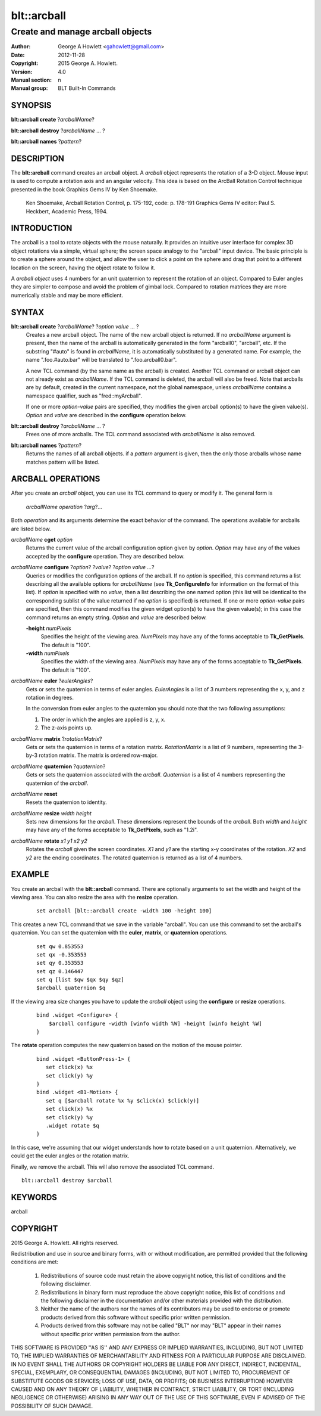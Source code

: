 ============
blt::arcball
============

---------------------------------
Create and manage arcball objects
---------------------------------

:Author: George A Howlett <gahowlett@gmail.com>
:Date:   2012-11-28
:Copyright: 2015 George A. Howlett.
:Version: 4.0
:Manual section: n
:Manual group: BLT Built-In Commands

SYNOPSIS
--------

**blt::arcball create** ?\ *arcballName*\ ?

**blt::arcball destroy** ?\ *arcballName* ... ?

**blt::arcball names** ?\ *pattern*\ ?

DESCRIPTION
-----------

The **blt::arcball** command creates an arcball object.  A *arcball* object
represents the rotation of a 3-D object. Mouse input is used to compute a
rotation axis and an angular velocity. This idea is based on the ArcBall
Rotation Control technique presented in the book Graphics Gems IV by Ken
Shoemake.

  Ken Shoemake, Arcball Rotation Control, p. 175-192, code: p. 178-191
  Graphics Gems IV editor: Paul S. Heckbert, Academic Press, 1994.

 
INTRODUCTION
------------

The arcball is a tool to rotate objects with the mouse naturally.  It
provides an intuitive user interface for complex 3D object rotations via a
simple, virtual sphere; the screen space analogy to the "arcball" input
device.  The basic principle is to create a sphere around the object, and
allow the user to click a point on the sphere and drag that point to a
different location on the screen, having the object rotate to follow it.

A *arcball object* uses 4 numbers for an unit quaternion to represent the
rotation of an object.  Compared to Euler angles they are simpler to
compose and avoid the problem of gimbal lock. Compared to rotation matrices
they are more numerically stable and may be more efficient.

SYNTAX
------

**blt::arcball create** ?\ *arcballName*\ ?  ?\ *option value* ... ?
  Creates a new arcball object.  The name of the new arcball object is returned.
  If no *arcballName* argument is present, then the name of the arcball is
  automatically generated in the form "arcball0", "arcball", etc.  If the
  substring "#auto" is found in *arcballName*, it is automatically substituted
  by a generated name.  For example, the name ".foo.#auto.bar" will be
  translated to ".foo.arcball0.bar".

  A new TCL command (by the same name as the arcball) is created.  Another
  TCL command or arcball object can not already exist as *arcballName*.  If the
  TCL command is deleted, the arcball will also be freed.  Note that
  arcballs are by default, created in the current namespace, not the global
  namespace, unless *arcballName* contains a namespace qualifier, such as
  "fred::myArcball".

  If one or more *option-value* pairs are specified, they modifies the given
  arcball option(s) to have the given value(s). *Option* and *value* are
  described in the **configure** operation below.

**blt::arcball destroy** ?\ *arcballName* ... ?
  Frees one of more arcballs.  The TCL command associated with *arcballName*
  is also removed.  

**blt::arcball names** ?\ *pattern*\ ?
  Returns the names of all arcball objects.  if a *pattern* argument is
  given, then the only those arcballs whose name matches pattern will be
  listed.

ARCBALL OPERATIONS
------------------

After you create an *arcball* object, you can use its TCL command to query or
modify it.  The general form is

  *arcballName* *operation* ?\ *arg*\ ?...

Both *operation* and its arguments determine the exact behavior of the
command.  The operations available for arcballs are listed below.

*arcballName* **cget** *option*  
  Returns the current value of the arcball configuration option given by
  *option*. *Option* may have any of the values accepted by the
  **configure** operation. They are described below.

*arcballName* **configure** ?\ *option*\ ? ?\ *value*? ?\ *option value ...*\ ?
  Queries or modifies the configuration options of the arcball.  If no
  *option* is specified, this command returns a list describing all the
  available options for *arcballName* (see **Tk_ConfigureInfo** for
  information on the format of this list).  If *option* is specified with
  no *value*, then a list describing the one named option (this list will
  be identical to the corresponding sublist of the value returned if no
  *option* is specified) is returned.  If one or more *option-value* pairs
  are specified, then this command modifies the given widget option(s) to
  have the given value(s); in this case the command returns an empty
  string.  *Option* and *value* are described below.

  **-height** *numPixels* 
    Specifies the height of the viewing area.  *NumPixels* may have any of
    the forms acceptable to **Tk_GetPixels**.  The default is "100".

  **-width** *numPixels* 
    Specifies the width of the viewing area.  *NumPixels* may have any of
    the forms acceptable to **Tk_GetPixels**.  The default is "100".

*arcballName* **euler** ?\ *eulerAngles*\ ?
  Gets or sets the quaternion in terms of euler angles. *EulerAngles* is a
  list of 3 numbers representing the x, y, and z rotation in degrees.

  In the conversion from euler angles to the quaternion you should note
  that the two following assumptions:

  1. The order in which the angles are applied is z, y, x.
  2. The z-axis points up.

*arcballName* **matrix** ?\ *rotationMatrix*\ ?
  Gets or sets the quaternion in terms of a rotation matrix.
  *RotationMatrix* is a list of 9 numbers, representing the 3-by-3 rotation
  matrix.  The matrix is ordered row-major.

*arcballName* **quaternion** ?\ *quaternion*\ ?
  Gets or sets the quaternion associated with the *arcball*. *Quaternion*
  is a list of 4 numbers representing the quaternion of the *arcball*.

*arcballName* **reset** 
  Resets the quaternion to identity.

*arcballName* **resize** *width* *height*
  Sets new dimensions for the *arcball*.  These dimensions represent
  the bounds of the *arcball*.  Both *width* and *height* may have
  any of the forms acceptable to **Tk_GetPixels**, such as "1.2i".

*arcballName* **rotate** *x1* *y1* *x2* *y2*
  Rotates the *arcball* given the screen coordinates. *X1* and *y1* are the
  starting x-y coordinates of the rotation.  *X2* and *y2* are the ending
  coordinates.  The rotated quaternion is returned as a list of 4 numbers.

EXAMPLE
-------

You create an arcball with the **blt::arcball** command.  There are
optionally arguments to set the width and height of the viewing area.
You can also resize the area with the **resize** operation.

 ::

   set arcball [blt::arcball create -width 100 -height 100]

This creates a new TCL command that we save in the variable "arcball".
You can use this command to set the arcball's quaternion.  You can set
the quaternion with the **euler**, **matrix**, or **quaternion** operations.

 ::

   set qw 0.853553
   set qx -0.353553
   set qy 0.353553
   set qz 0.146447
   set q [list $qw $qx $qy $qz]
   $arcball quaternion $q


If the viewing area size changes you have to update the *arcball* object
using the **configure** or **resize** operations.

 ::

   bind .widget <Configure> {
       $arcball configure -width [winfo width %W] -height [winfo height %W]
   }


The **rotate** operation computes the new quaternion based on the motion
of the mouse pointer.  

 ::

   bind .widget <ButtonPress-1> {
      set click(x) %x
      set click(y) %y
   }
   bind .widget <B1-Motion> {
      set q [$arcball rotate %x %y $click(x) $click(y)]
      set click(x) %x
      set click(y) %y
      .widget rotate $q 
   }

In this case, we're assuming that our widget understands how to rotate
based on a unit quaternion.  Alternatively, we could get the euler angles
or the rotation matrix.

Finally, we remove the arcball.  This will also remove the associated TCL
command.

::
    
   blt::arcball destroy $arcball

KEYWORDS
--------

arcball

COPYRIGHT
---------

2015 George A. Howlett. All rights reserved.

Redistribution and use in source and binary forms, with or without
modification, are permitted provided that the following conditions are
met:

 1) Redistributions of source code must retain the above copyright
    notice, this list of conditions and the following disclaimer.
 2) Redistributions in binary form must reproduce the above copyright
    notice, this list of conditions and the following disclaimer in
    the documentation and/or other materials provided with the distribution.
 3) Neither the name of the authors nor the names of its contributors may
    be used to endorse or promote products derived from this software
    without specific prior written permission.
 4) Products derived from this software may not be called "BLT" nor may
    "BLT" appear in their names without specific prior written permission
    from the author.

THIS SOFTWARE IS PROVIDED ''AS IS'' AND ANY EXPRESS OR IMPLIED WARRANTIES,
INCLUDING, BUT NOT LIMITED TO, THE IMPLIED WARRANTIES OF MERCHANTABILITY
AND FITNESS FOR A PARTICULAR PURPOSE ARE DISCLAIMED. IN NO EVENT SHALL THE
AUTHORS OR COPYRIGHT HOLDERS BE LIABLE FOR ANY DIRECT, INDIRECT,
INCIDENTAL, SPECIAL, EXEMPLARY, OR CONSEQUENTIAL DAMAGES (INCLUDING, BUT
NOT LIMITED TO, PROCUREMENT OF SUBSTITUTE GOODS OR SERVICES; LOSS OF USE,
DATA, OR PROFITS; OR BUSINESS INTERRUPTION) HOWEVER CAUSED AND ON ANY
THEORY OF LIABILITY, WHETHER IN CONTRACT, STRICT LIABILITY, OR TORT
(INCLUDING NEGLIGENCE OR OTHERWISE) ARISING IN ANY WAY OUT OF THE USE OF
THIS SOFTWARE, EVEN IF ADVISED OF THE POSSIBILITY OF SUCH DAMAGE.
